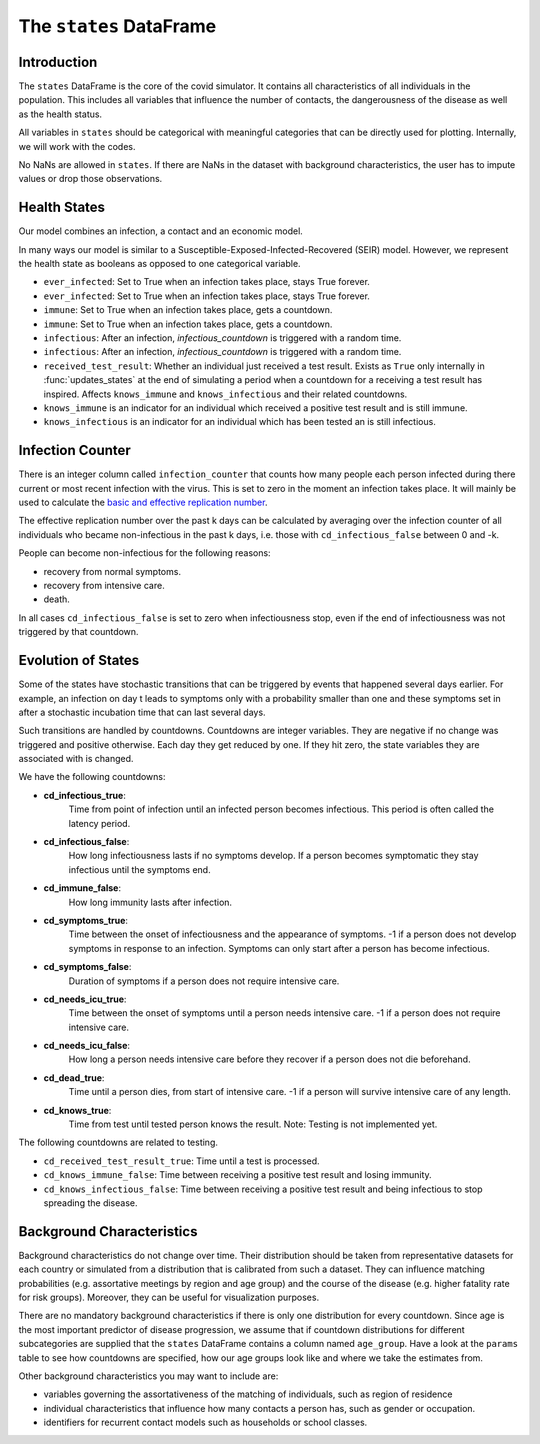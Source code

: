 .. _states:

========================
The ``states`` DataFrame
========================


Introduction
------------

The ``states`` DataFrame is the core of the covid simulator. It contains all
characteristics of all individuals in the population. This includes all variables that
influence the number of contacts, the dangerousness of the disease as well as the health
status.

All variables in ``states`` should be categorical with meaningful categories that can be
directly used for plotting. Internally, we will work with the codes.

No NaNs are allowed in ``states``. If there are NaNs in the dataset with background
characteristics, the user has to impute values or drop those observations.


Health States
-------------

Our model combines an infection, a contact and an economic model.

In many ways our model is similar to a Susceptible-Exposed-Infected-Recovered (SEIR)
model. However, we represent the health state as booleans as opposed to one categorical
variable.

- ``ever_infected``: Set to True when an infection takes place, stays True forever.
- ``ever_infected``: Set to True when an infection takes place, stays True forever.
- ``immune``: Set to True when an infection takes place, gets a countdown.
- ``immune``: Set to True when an infection takes place, gets a countdown.
- ``infectious``: After an infection, `infectious_countdown` is triggered with a random
  time.
- ``infectious``: After an infection, `infectious_countdown` is triggered with a random
  time.
- ``received_test_result``: Whether an individual just received a test result. Exists as
  ``True`` only internally in :func:`updates_states` at the end of simulating a period
  when a countdown for a receiving a test result has inspired. Affects ``knows_immune``
  and ``knows_infectious`` and their related countdowns.
- ``knows_immune`` is an indicator for an individual which received a positive test
  result and is still immune.
- ``knows_infectious`` is an indicator for an individual which has been tested an is
  still infectious.


Infection Counter
-----------------

There is an integer column called ``infection_counter`` that counts how many people each
person infected during there current or most recent infection with the virus. This is
set to zero in the moment an infection takes place. It will mainly be used to calculate
the `basic and effective replication number
<https://en.wikipedia.org/wiki/Basic_reproduction_number>`_.

The effective replication number over the past k days can be calculated by averaging
over the infection counter of all individuals who became non-infectious in the past
k days, i.e. those with ``cd_infectious_false`` between 0 and -k.

People can become non-infectious for the following reasons:

- recovery from normal symptoms.
- recovery from intensive care.
- death.

In all cases ``cd_infectious_false`` is set to zero when infectiousness stop,
even if the end of infectiousness was not triggered by that countdown.


.. _countdowns:

Evolution of States
-------------------

Some of the states have stochastic transitions that can be triggered by events that
happened several days earlier. For example, an infection on day t leads to symptoms only
with a probability smaller than one and these symptoms set in after a stochastic
incubation time that can last several days.

Such transitions are handled by countdowns. Countdowns are integer variables. They are
negative if no change was triggered and positive otherwise. Each day they get reduced by
one. If they hit zero, the state variables they are associated with is changed.

We have the following countdowns:

- **cd_infectious_true**:
    Time from point of infection until an infected person becomes infectious.
    This period is often called the latency period.
- **cd_infectious_false**:
    How long infectiousness lasts if no symptoms develop.
    If a person becomes symptomatic they stay infectious until the symptoms end.
- **cd_immune_false**:
    How long immunity lasts after infection.
- **cd_symptoms_true**:
    Time between the onset of infectiousness and the appearance of symptoms.
    -1 if a person does not develop symptoms in response to an infection.
    Symptoms can only start after a person has become infectious.
- **cd_symptoms_false**:
    Duration of symptoms if a person does not require intensive care.
- **cd_needs_icu_true**:
    Time between the onset of symptoms until a person needs intensive care.
    -1 if a person does not require intensive care.
- **cd_needs_icu_false**:
    How long a person needs intensive care before they recover if a person does not
    die beforehand.
- **cd_dead_true**:
    Time until a person dies, from start of intensive care.
    -1 if a person will survive intensive care of any length.
- **cd_knows_true**:
    Time from test until tested person knows the result.
    Note: Testing is not implemented yet.

The following countdowns are related to testing.

- ``cd_received_test_result_true``: Time until a test is processed.
- ``cd_knows_immune_false``: Time between receiving a positive test result and losing
  immunity.
- ``cd_knows_infectious_false``: Time between receiving a positive test result and being
  infectious to stop spreading the disease.


Background Characteristics
--------------------------

Background characteristics do not change over time. Their distribution should be taken
from representative datasets for each country or simulated from a distribution that is
calibrated from such a dataset. They can influence matching probabilities (e.g.
assortative meetings by region and age group) and the course of the disease (e.g. higher
fatality rate for risk groups). Moreover, they can be useful for visualization purposes.

There are no mandatory background characteristics if there is only one distribution for
every countdown. Since age is the most important predictor of disease progression, we
assume that if countdown distributions for different subcategories are supplied that the
``states`` DataFrame contains a column named ``age_group``. Have a look at the
``params`` table to see how countdowns are specified, how our age groups look like and
where we take the estimates from.

Other background characteristics you may want to include are:

- variables governing the assortativeness of the matching of individuals, such as region
  of residence
- individual characteristics that influence how many contacts a person has, such as
  gender or occupation.
- identifiers for recurrent contact models such as households or school classes.
